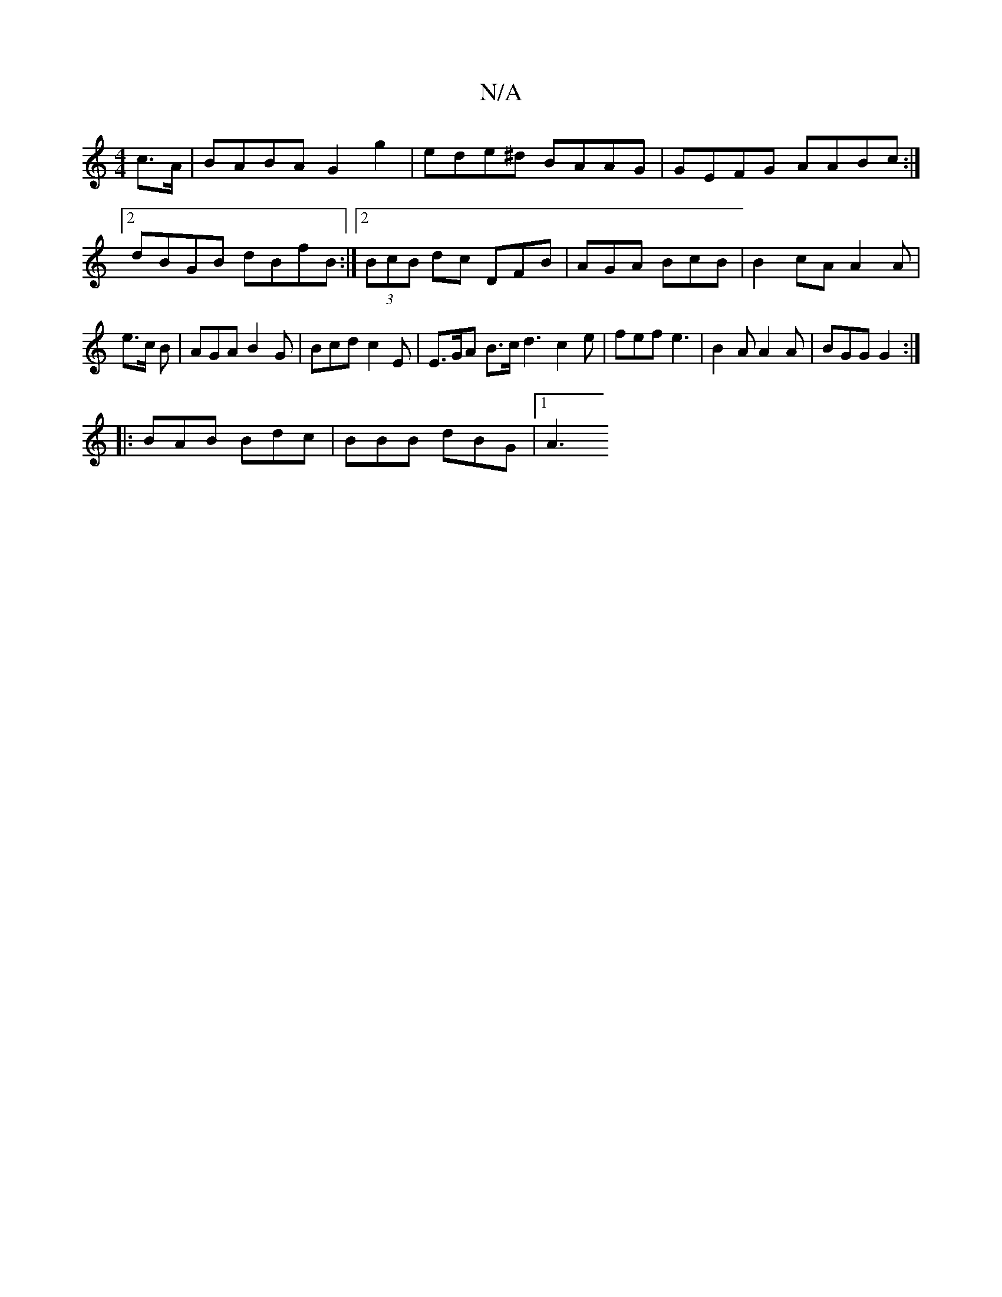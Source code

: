 X:1
T:N/A
M:4/4
R:N/A
K:Cmajor
c>A | BABA G2 g2 | ede^d BAAG | GEFG AABc :|2 dBGB dBfB :|[2 (3BcB dc DFB| AGA BcB | B2 cA A2 A|e>c B | AGA B2G | Bcd c2 E | E>GA B>c d3 c2 e|fef e3 | B2 A A2 A | BGG G2 :|
|: BAB Bdc | BBB dBG |1 A3 